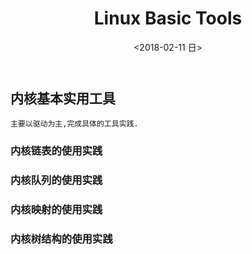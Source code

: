 #+TITLE: Linux Basic Tools
#+DATE: <2018-02-11 日>

** 内核基本实用工具

   : 主要以驱动为主,完成具体的工具实践.

*** 内核链表的使用实践
*** 内核队列的使用实践
*** 内核映射的使用实践
*** 内核树结构的使用实践

